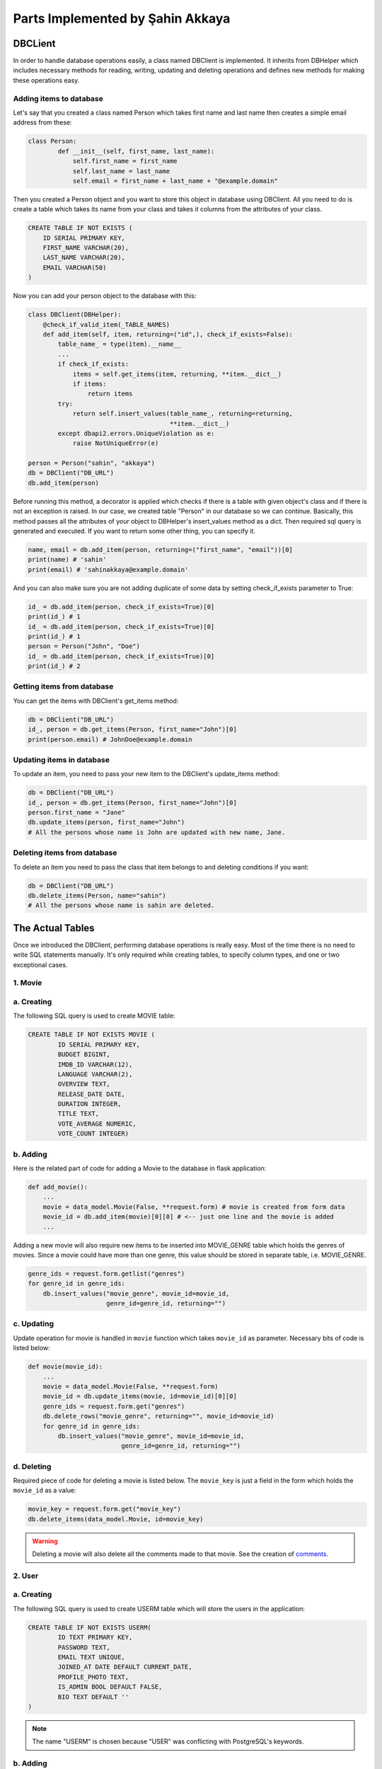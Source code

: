 Parts Implemented by Şahin Akkaya
=================================

DBCLient
--------
In order to handle database operations easily, a class named DBClient is
implemented. It inherits from DBHelper which includes necessary methods
for reading, writing, updating and deleting operations and defines new
methods for making these operations easy.

Adding items to database
~~~~~~~~~~~~~~~~~~~~~~~~
Let's say that you created a class named Person which takes first name and
last name then creates a simple email address from these:

.. code-block:: python

    class Person:
            def __init__(self, first_name, last_name):
                self.first_name = first_name
                self.last_name = last_name
                self.email = first_name + last_name + "@example.domain"


Then you created a Person object and you want to store this object in
database using DBClient. All you need to do is create a table which
takes its name from your class and takes it columns from the attributes
of your class.

.. code-block:: sql

    CREATE TABLE IF NOT EXISTS (
        ID SERIAL PRIMARY KEY,
        FIRST_NAME VARCHAR(20),
        LAST_NAME VARCHAR(20),
        EMAIL VARCHAR(50)
    )

Now you can add your person object to the database with this:

.. code-block:: python

    class DBClient(DBHelper):
        @check_if_valid_item(_TABLE_NAMES)
        def add_item(self, item, returning=("id",), check_if_exists=False):
            table_name_ = type(item).__name__
            ...
            if check_if_exists:
                items = self.get_items(item, returning, **item.__dict__)
                if items:
                    return items
            try:
                return self.insert_values(table_name_, returning=returning,
                                          **item.__dict__)
            except dbapi2.errors.UniqueViolation as e:
                raise NotUniqueError(e)

    person = Person("sahin", "akkaya")
    db = DBClient("DB_URL")
    db.add_item(person)

Before running this method, a decorator is applied which checks if there
is a table with given object's class and if there is not an exception is
raised. In our case, we created table "Person" in our database so we can
continue. Basically, this method passes all the attributes of your object
to DBHelper's insert_values method as a dict. Then required sql query is
generated and executed. If you want to return some other thing, you can
specify it.

.. code-block:: python

    name, email = db.add_item(person, returning=("first_name", "email"))[0]
    print(name) # 'sahin'
    print(email) # 'sahinakkaya@example.domain'

And you can also make sure you are not adding duplicate of some data by
setting check_if_exists parameter to True:

.. code-block:: python

    id_ = db.add_item(person, check_if_exists=True)[0]
    print(id_) # 1
    id_ = db.add_item(person, check_if_exists=True)[0]
    print(id_) # 1
    person = Person("John", "Doe")
    id_ = db.add_item(person, check_if_exists=True)[0]
    print(id_) # 2

Getting items from database
~~~~~~~~~~~~~~~~~~~~~~~~~~~
You can get the items with DBClient's get_items method:

.. code-block:: python

    db = DBClient("DB_URL")
    id_, person = db.get_items(Person, first_name="John")[0]
    print(person.email) # JohnDoe@example.domain

Updating items in database
~~~~~~~~~~~~~~~~~~~~~~~~~~~

To update an item, you need to pass your new item to the DBClient's
update_items method:

.. code-block:: python

    db = DBClient("DB_URL")
    id_, person = db.get_items(Person, first_name="John")[0]
    person.first_name = "Jane"
    db.update_items(person, first_name="John")
    # All the persons whose name is John are updated with new name, Jane.

Deleting items from database
~~~~~~~~~~~~~~~~~~~~~~~~~~~~

To delete an item you need to pass the class that item belongs to and
deleting conditions if you want:

.. code-block:: python

    db = DBClient("DB_URL")
    db.delete_items(Person, name="sahin")
    # All the persons whose name is sahin are deleted.


The Actual Tables
-----------------
Once we introduced the DBClient, performing database operations is really
easy. Most of the time there is no need to write SQL statements manually. It's only
required while creating tables, to specify column types, and one or two
exceptional cases.


1. Movie
~~~~~~~~

a. Creating
~~~~~~~~~
The following SQL query is used to create MOVIE table:

.. code-block:: sql

    CREATE TABLE IF NOT EXISTS MOVIE (
            ID SERIAL PRIMARY KEY,
            BUDGET BIGINT,
            IMDB_ID VARCHAR(12),
            LANGUAGE VARCHAR(2),
            OVERVIEW TEXT,
            RELEASE_DATE DATE,
            DURATION INTEGER,
            TITLE TEXT,
            VOTE_AVERAGE NUMERIC,
            VOTE_COUNT INTEGER)

b. Adding
~~~~~~~~~

Here is the related part of code for adding a Movie to the database in flask
application:

.. code-block:: python

    def add_movie():
        ...
        movie = data_model.Movie(False, **request.form) # movie is created from form data
        movie_id = db.add_item(movie)[0][0] # <-- just one line and the movie is added
        ...


Adding a new movie will also require new items to be inserted into MOVIE_GENRE
table which holds the genres of movies. Since a movie could have more than one
genre, this value should be stored in separate table, i.e. MOVIE_GENRE.

.. code-block:: python

    genre_ids = request.form.getlist("genres")
    for genre_id in genre_ids:
        db.insert_values("movie_genre", movie_id=movie_id,
                         genre_id=genre_id, returning="")

c. Updating
~~~~~~~~~~~
Update operation for movie is handled in ``movie`` function which takes
``movie_id`` as parameter. Necessary bits of code is listed below:

.. code-block:: python

    def movie(movie_id):
        ...
        movie = data_model.Movie(False, **request.form)
        movie_id = db.update_items(movie, id=movie_id)[0][0]
        genre_ids = request.form.get("genres")
        db.delete_rows("movie_genre", returning="", movie_id=movie_id)
        for genre_id in genre_ids:
            db.insert_values("movie_genre", movie_id=movie_id,
                             genre_id=genre_id, returning="")

d. Deleting
~~~~~~~~~~~


Required piece of code for deleting a movie is listed below. The ``movie_key`` is
just a field in the form which holds the ``movie_id`` as a value:

.. code-block:: python

    movie_key = request.form.get("movie_key")
    db.delete_items(data_model.Movie, id=movie_key)

.. warning:: Deleting a movie will also delete all the comments made to that movie. See the creation of comments_.


2. User
~~~~~~~

a. Creating
~~~~~~~~~~~

The following SQL query is used to create USERM table which will store the users
in the application:

.. code-block:: sql

    CREATE TABLE IF NOT EXISTS USERM(
            ID TEXT PRIMARY KEY,
            PASSWORD TEXT,
            EMAIL TEXT UNIQUE,
            JOINED_AT DATE DEFAULT CURRENT_DATE,
            PROFILE_PHOTO TEXT,
            IS_ADMIN BOOL DEFAULT FALSE,
            BIO TEXT DEFAULT ''
    )

.. note:: The name "USERM" is chosen because "USER" was conflicting with PostgreSQL's keywords.

b. Adding
~~~~~~~~~

Here is the related part of code for adding a user to the database in flask
application:

.. code-block:: python

    def signup():
        ...
        password = hasher.hash(form.password.data)
        user = data_model.UserM(form.username.data, password,
                                form.email.data, form.profile_photo.data)
        try:
            db.add_item(user)
        except NotUniqueError as e:
            if f"Key (id)=({form.username.data})" in str(e):
                form.username.errors.append("username already in use")
            else:
                form.email.errors.append("email address already in use")
        else:
            return redirect(url_for('login'))
        return render_template('signup_page.html', form=form)


The password is hashed before creating the UserM object to provide more security.
Then the newly created user is added to database if no exception occurs.
Exceptional cases occurs when username or email address is already in use and
are handled properly to give user information about the situation.

c. Updating
~~~~~~~~~~~
Update operation for user is limited with just two fields, email or bio.
Necessary bits of code is listed below:

.. code-block:: python

    def edit_profile():
        ...
        user = get_user(current_user.id)
        user.bio = form.data["bio"]
        user.email = form.data["email"]
        try:
            db.update_items(user, id=current_user.id)
        except NotUniqueError:
            form.email.errors.append("email address already in use")
        ...

As in register operation, user may choose an email which violates uniqueness
constraint on ``email`` column so required checks are included and user is
informed.

d. Deleting
~~~~~~~~~~~
It's best to delete a user by specifying the id. This will ensure that only one
and correct user is deleted. The necessary code for delete operation is listed
below:

.. code-block:: python

    def delete_profile():
        ...
        id = current_user.id
        logout_user()
        db.delete_items(data_model.UserM, id=id))

.. warning:: Deleting a user will also delete all the comments of that user. See the creation of comments_.

.. _comments:
3. Comment
~~~~~~~
a. Creating
~~~~~~~~~~~

The following SQL query is used to create COMMENT table which will store the
comments made by users to movies in the application:

.. code-block:: sql

    CREATE TABLE IF NOT EXISTS COMMENT(
            ID SERIAL PRIMARY KEY,
            OWNER_ID TEXT REFERENCES USERM(ID) ON DELETE CASCADE,
            MOVIE_ID INT REFERENCES MOVIE(ID) ON DELETE CASCADE,
            CONTENT TEXT DEFAULT '',
            TIME timestamp DEFAULT NOW(),
            LIKES INT DEFAULT 0,
            DISLIKES INT DEFAULT 0,
            IS_PINNED BOOL DEFAULT FALSE
    )

As it can be seen from above, OWNER_ID and MOVIE_ID are foreign keys which
references the ID columns of USERM and MOVIE table respectively.

.. note:: Since OWNER_ID is foreign key for user, in order to perform an operation related with comment (i.e. add comment, delete comment etc.) user must be logged in.

b. Adding
~~~~~~~~~

Here is the related part of code for adding a comment for a movie in the
application:


.. code-block:: python

    def add_comment(movie_id):
        ...
        content = request.form.get("content")
        comment = data_model.Comment(current_user.id, movie_id, content)
        db.add_item(comment)
        ...


Since some attributes of a comment can take default value, such as number of
likes and dislikes are initially 0 or comment time is equal to current time,
they are not considered while creating the comment object.

c. Updating
~~~~~~~~~~~
Update operation for a comment is limited with just pinning or unpinning
comments. Necessary bits of code is listed below:

.. code-block:: python

    def toggle_pin(movie_id):
        ...
        comment_id = request.form.get("comment_id")
        _, comment = db.get_item(data_model.Comment, id=comment_id)
        comment.is_pinned = not comment.is_pinned
        db.update_items(comment, id=comment_id)


d. Deleting
~~~~~~~~~~~
Like in the previous data models, in order to delete something, simply calling
``delete_items`` method of ``DBClient`` is sufficient.

.. code-block:: python

    def delete_comment():
        ...
        comment_id = request.form.get("comment_id")
        db.delete_items(data_model.Comment, id=comment_id)
        ...

.. warning:: Deleting a movie will also delete all the comments made to that movie.
.. warning:: Deleting a user will also delete all the comments of that user.





